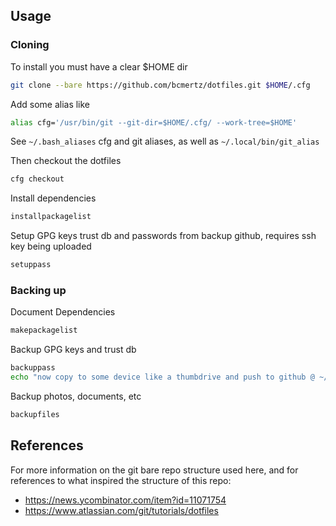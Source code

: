 ** Usage

*** Cloning

    To install you must have a clear $HOME dir

    #+BEGIN_SRC bash
    git clone --bare https://github.com/bcmertz/dotfiles.git $HOME/.cfg
    #+END_SRC

    Add some alias like

    #+BEGIN_SRC bash
    alias cfg='/usr/bin/git --git-dir=$HOME/.cfg/ --work-tree=$HOME'
    #+END_SRC
    See =~/.bash_aliases= cfg and git aliases, as well as =~/.local/bin/git_alias=

    Then checkout the dotfiles

    #+BEGIN_SRC bash
    cfg checkout
    #+END_SRC

    Install dependencies

    #+BEGIN_SRC bash
    installpackagelist
    #+END_SRC

    Setup GPG keys trust db and passwords from backup github, requires ssh key being uploaded

    #+BEGIN_SRC bash
    setuppass
    #+END_SRC

*** Backing up

    Document Dependencies

    #+BEGIN_SRC bash
      makepackagelist
    #+END_SRC

    Backup GPG keys and trust db

    #+BEGIN_SRC bash
      backuppass
      echo "now copy to some device like a thumbdrive and push to github @ ~/.password-store"
    #+END_SRC

    Backup photos, documents, etc

    #+BEGIN_SRC bash
      backupfiles
    #+END_SRC

** References

   For more information on the git bare repo structure used here, and for references to what inspired the structure of this repo:

   - https://news.ycombinator.com/item?id=11071754
   - https://www.atlassian.com/git/tutorials/dotfiles
